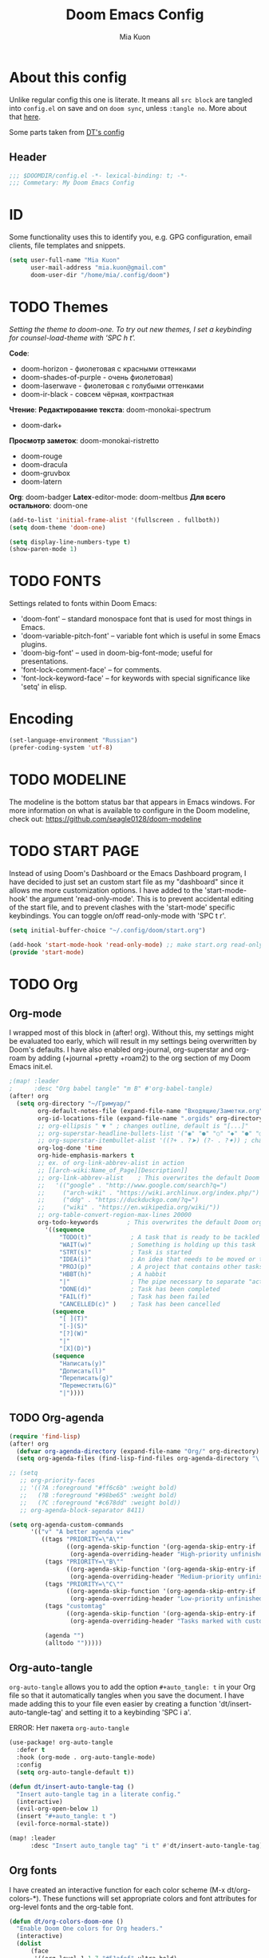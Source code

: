 #+title: Doom Emacs Config
#+author: Mia Kuon
#+description: My personal literate Doom Emacs Config

* About this config
Unlike regular config this one is literate. It means all =src block= are tangled into ~config.el~ on save and on ~doom sync~, unless ~:tangle no~. More about that [[file:~/.config/emacs/modules/config/literate/README.org][here]].

Some parts taken from [[https://gitlab.com/dwt1/dotfiles/-/blob/master/.config/doom/config.org][DT's config]]

** Header
#+begin_src emacs-lisp
;;; $DOOMDIR/config.el -*- lexical-binding: t; -*-
;;; Commetary: My Doom Emacs Config
#+end_src
* ID
Some functionality uses this to identify you, e.g. GPG configuration, email clients, file templates and snippets.
#+begin_src emacs-lisp
(setq user-full-name "Mia Kuon"
      user-mail-address "mia.kuon@gmail.com"
      doom-user-dir "/home/mia/.config/doom")
#+end_src
* TODO Themes
/Setting the theme to doom-one.  To try out new themes, I set a keybinding for counsel-load-theme with 'SPC h t'./

*Code*:
- doom-horizon - фиолетовая с красными оттенками
- doom-shades-of-purple  - очень фиолетовая)
- doom-laserwave - фиолетовая с голубыми оттенками
- doom-ir-black - совсем чёрная, контрастная

*Чтение*:
*Редактирование текста*: doom-monokai-spectrum
- doom-dark+

*Просмотр заметок*: doom-monokai-ristretto
- doom-rouge
- doom-dracula
- doom-gruvbox
- doom-latern

*Org*: doom-badger
*Latex*-editor-mode: doom-meltbus
*Для всего остального*: doom-one

#+BEGIN_SRC emacs-lisp
(add-to-list 'initial-frame-alist '(fullscreen . fullboth))
(setq doom-theme 'doom-one)

(setq display-line-numbers-type t)
(show-paren-mode 1)
#+END_SRC
* TODO FONTS
Settings related to fonts within Doom Emacs:
+ 'doom-font' -- standard monospace font that is used for most things in Emacs.
+ 'doom-variable-pitch-font' -- variable font which is useful in some Emacs plugins.
+ 'doom-big-font' -- used in doom-big-font-mode; useful for presentations.
+ 'font-lock-comment-face' -- for comments.
+ 'font-lock-keyword-face' -- for keywords with special significance like 'setq' in elisp.
* Encoding
#+begin_src emacs-lisp
(set-language-environment "Russian")
(prefer-coding-system 'utf-8)
#+end_src
* TODO MODELINE
The modeline is the bottom status bar that appears in Emacs windows.  For more information on what is available to configure in the Doom modeline, check out:
https://github.com/seagle0128/doom-modeline
* TODO START PAGE
Instead of using Doom's Dashboard or the Emacs Dashboard program, I have decided to just set an custom start file as my "dashboard" since it allows me more customization options.  I have added to the 'start-mode-hook' the argument 'read-only-mode'.  This is to prevent accidental editing of the start file, and to prevent clashes with the 'start-mode' specific keybindings.  You can toggle on/off read-only-mode with 'SPC t r'.

#+begin_src emacs-lisp :tangle no
(setq initial-buffer-choice "~/.config/doom/start.org")

(add-hook 'start-mode-hook 'read-only-mode) ;; make start.org read-only; use 'SPC t r' to toggle off read-only.
(provide 'start-mode)
#+end_src
* TODO Org
** Org-mode
I wrapped most of this block in (after! org).  Without this, my settings might be evaluated too early, which will result in my settings being overwritten by Doom's defaults.  I have also enabled org-journal, org-superstar and org-roam by adding (+journal +pretty +roam2) to the org section of my Doom Emacs init.el.

#+BEGIN_SRC emacs-lisp
;(map! :leader
;      :desc "Org babel tangle" "m B" #'org-babel-tangle)
(after! org
  (setq org-directory "~/Гримуар/"
        org-default-notes-file (expand-file-name "Входящие/Заметки.org" org-directory)
        org-id-locations-file (expand-file-name ".orgids" org-directory)
        ;; org-ellipsis " ▼ " ; changes outline, default is "[...]"
        ;; org-superstar-headline-bullets-list '("◉" "●" "○" "◆" "●" "○" "◆")
        ;; org-superstar-itembullet-alist '((?+ . ?➤) (?- . ?✦)) ; changes +/- symbols in item lists
        org-log-done 'time
        org-hide-emphasis-markers t
        ;; ex. of org-link-abbrev-alist in action
        ;; [[arch-wiki:Name_of_Page][Description]]
        ;; org-link-abbrev-alist    ; This overwrites the default Doom org-link-abbrev-list
        ;;   '(("google" . "http://www.google.com/search?q=")
        ;;     ("arch-wiki" . "https://wiki.archlinux.org/index.php/")
        ;;     ("ddg" . "https://duckduckgo.com/?q=")
        ;;     ("wiki" . "https://en.wikipedia.org/wiki/"))
        ;; org-table-convert-region-max-lines 20000
        org-todo-keywords        ; This overwrites the default Doom org-todo-keywords
          '((sequence
              "TODO(t)"           ; A task that is ready to be tackled
              "WAIT(w)"           ; Something is holding up this task
              "STRT(s)"           ; Task is started
              "IDEA(i)"           ; An idea that needs to be moved or to be done
              "PROJ(p)"           ; A project that contains other tasks
              "HBBT(h)"           ; A habbit
              "|"                 ; The pipe necessary to separate "active" states and "inactive" states
              "DONE(d)"           ; Task has been completed
              "FAIL(f)"           ; Task has been failed
              "CANCELLED(c)" )    ; Task has been cancelled
            (sequence
              "[ ](T)"
              "[-](S)"
              "[?](W)"
              "|"
              "[X](D)")
            (sequence
              "Написать(y)"
              "Дописать(l)"
              "Переписать(g)"
              "Переместить(G)"
              "|"))))
#+END_SRC

** TODO Org-agenda
#+begin_src emacs-lisp
(require 'find-lisp)
(after! org
  (defvar org-agenda-directory (expand-file-name "Org/" org-directory) "My variable. Used for other variables in config.org")
  (setq org-agenda-files (find-lisp-find-files org-agenda-directory "\.org$")))

;; (setq
   ;; org-priority-faces
   ;; '((?A :foreground "#ff6c6b" :weight bold)
   ;;   (?B :foreground "#98be65" :weight bold)
   ;;   (?C :foreground "#c678dd" :weight bold))
   ;; org-agenda-block-separator 8411)

(setq org-agenda-custom-commands
      '(("v" "A better agenda view"
         ((tags "PRIORITY=\"A\""
                ((org-agenda-skip-function '(org-agenda-skip-entry-if 'todo 'done))
                 (org-agenda-overriding-header "High-priority unfinished tasks:")))
          (tags "PRIORITY=\"B\""
                ((org-agenda-skip-function '(org-agenda-skip-entry-if 'todo 'done))
                 (org-agenda-overriding-header "Medium-priority unfinished tasks:")))
          (tags "PRIORITY=\"C\""
                ((org-agenda-skip-function '(org-agenda-skip-entry-if 'todo 'done))
                 (org-agenda-overriding-header "Low-priority unfinished tasks:")))
          (tags "customtag"
                ((org-agenda-skip-function '(org-agenda-skip-entry-if 'todo 'done))
                 (org-agenda-overriding-header "Tasks marked with customtag:")))

          (agenda "")
          (alltodo "")))))
#+end_src

** Org-auto-tangle
=org-auto-tangle= allows you to add the option =#+auto_tangle: t= in your Org file so that it automatically tangles when you save the document.  I have made adding this to your file even easier by creating a function 'dt/insert-auto-tangle-tag' and setting it to a keybinding 'SPC i a'.

ERROR: Нет пакета ~org-auto-tangle~
#+begin_src emacs-lisp :tangle no
(use-package! org-auto-tangle
  :defer t
  :hook (org-mode . org-auto-tangle-mode)
  :config
  (setq org-auto-tangle-default t))

(defun dt/insert-auto-tangle-tag ()
  "Insert auto-tangle tag in a literate config."
  (interactive)
  (evil-org-open-below 1)
  (insert "#+auto_tangle: t ")
  (evil-force-normal-state))

(map! :leader
      :desc "Insert auto_tangle tag" "i t" #'dt/insert-auto-tangle-tag)
#+end_src

** Org fonts
I have created an interactive function for each color scheme (M-x dt/org-colors-*).  These functions will set appropriate colors and font attributes for org-level fonts and the org-table font.

#+begin_src emacs-lisp :tangle no
(defun dt/org-colors-doom-one ()
  "Enable Doom One colors for Org headers."
  (interactive)
  (dolist
      (face
       '((org-level-1 1.7 "#51afef" ultra-bold)
         (org-level-2 1.6 "#c678dd" extra-bold)
         (org-level-3 1.5 "#98be65" bold)
         (org-level-4 1.4 "#da8548" semi-bold)
         (org-level-5 1.3 "#5699af" normal)
         (org-level-6 1.2 "#a9a1e1" normal)
         (org-level-7 1.1 "#46d9ff" normal)
         (org-level-8 1.0 "#ff6c6b" normal)))
    (set-face-attribute (nth 0 face) nil :font doom-variable-pitch-font :weight (nth 3 face) :height (nth 1 face) :foreground (nth 2 face)))
    (set-face-attribute 'org-table nil :font doom-font :weight 'normal :height 1.0 :foreground "#bfafdf"))

(defun dt/org-colors-dracula ()
  "Enable Dracula colors for Org headers."
  (interactive)
  (dolist
      (face
       '((org-level-1 1.7 "#8be9fd" ultra-bold)
         (org-level-2 1.6 "#bd93f9" extra-bold)
         (org-level-3 1.5 "#50fa7b" bold)
         (org-level-4 1.4 "#ff79c6" semi-bold)
         (org-level-5 1.3 "#9aedfe" normal)
         (org-level-6 1.2 "#caa9fa" normal)
         (org-level-7 1.1 "#5af78e" normal)
         (org-level-8 1.0 "#ff92d0" normal)))
    (set-face-attribute (nth 0 face) nil :font doom-variable-pitch-font :weight (nth 3 face) :height (nth 1 face) :foreground (nth 2 face)))
    (set-face-attribute 'org-table nil :font doom-font :weight 'normal :height 1.0 :foreground "#bfafdf"))

(defun dt/org-colors-gruvbox-dark ()
  "Enable Gruvbox Dark colors for Org headers."
  (interactive)
  (dolist
      (face
       '((org-level-1 1.7 "#458588" ultra-bold)
         (org-level-2 1.6 "#b16286" extra-bold)
         (org-level-3 1.5 "#98971a" bold)
         (org-level-4 1.4 "#fb4934" semi-bold)
         (org-level-5 1.3 "#83a598" normal)
         (org-level-6 1.2 "#d3869b" normal)
         (org-level-7 1.1 "#d79921" normal)
         (org-level-8 1.0 "#8ec07c" normal)))
    (set-face-attribute (nth 0 face) nil :font doom-variable-pitch-font :weight (nth 3 face) :height (nth 1 face) :foreground (nth 2 face)))
    (set-face-attribute 'org-table nil :font doom-font :weight 'normal :height 1.0 :foreground "#bfafdf"))

(defun dt/org-colors-monokai-pro ()
  "Enable Monokai Pro colors for Org headers."
  (interactive)
  (dolist
      (face
       '((org-level-1 1.7 "#78dce8" ultra-bold)
         (org-level-2 1.6 "#ab9df2" extra-bold)
         (org-level-3 1.5 "#a9dc76" bold)
         (org-level-4 1.4 "#fc9867" semi-bold)
         (org-level-5 1.3 "#ff6188" normal)
         (org-level-6 1.2 "#ffd866" normal)
         (org-level-7 1.1 "#78dce8" normal)
         (org-level-8 1.0 "#ab9df2" normal)))
    (set-face-attribute (nth 0 face) nil :font doom-variable-pitch-font :weight (nth 3 face) :height (nth 1 face) :foreground (nth 2 face)))
    (set-face-attribute 'org-table nil :font doom-font :weight 'normal :height 1.0 :foreground "#bfafdf"))

(defun dt/org-colors-nord ()
  "Enable Nord colors for Org headers."
  (interactive)
  (dolist
      (face
       '((org-level-1 1.7 "#81a1c1" ultra-bold)
         (org-level-2 1.6 "#b48ead" extra-bold)
         (org-level-3 1.5 "#a3be8c" bold)
         (org-level-4 1.4 "#ebcb8b" semi-bold)
         (org-level-5 1.3 "#bf616a" normal)
         (org-level-6 1.2 "#88c0d0" normal)
         (org-level-7 1.1 "#81a1c1" normal)
         (org-level-8 1.0 "#b48ead" normal)))
    (set-face-attribute (nth 0 face) nil :font doom-variable-pitch-font :weight (nth 3 face) :height (nth 1 face) :foreground (nth 2 face)))
    (set-face-attribute 'org-table nil :font doom-font :weight 'normal :height 1.0 :foreground "#bfafdf"))

(defun dt/org-colors-oceanic-next ()
  "Enable Oceanic Next colors for Org headers."
  (interactive)
  (dolist
      (face
       '((org-level-1 1.7 "#6699cc" ultra-bold)
         (org-level-2 1.6 "#c594c5" extra-bold)
         (org-level-3 1.5 "#99c794" bold)
         (org-level-4 1.4 "#fac863" semi-bold)
         (org-level-5 1.3 "#5fb3b3" normal)
         (org-level-6 1.2 "#ec5f67" normal)
         (org-level-7 1.1 "#6699cc" normal)
         (org-level-8 1.0 "#c594c5" normal)))
    (set-face-attribute (nth 0 face) nil :font doom-variable-pitch-font :weight (nth 3 face) :height (nth 1 face) :foreground (nth 2 face)))
    (set-face-attribute 'org-table nil :font doom-font :weight 'normal :height 1.0 :foreground "#bfafdf"))

(defun dt/org-colors-palenight ()
  "Enable Palenight colors for Org headers."
  (interactive)
  (dolist
      (face
       '((org-level-1 1.7 "#82aaff" ultra-bold)
         (org-level-2 1.6 "#c792ea" extra-bold)
         (org-level-3 1.5 "#c3e88d" bold)
         (org-level-4 1.4 "#ffcb6b" semi-bold)
         (org-level-5 1.3 "#a3f7ff" normal)
         (org-level-6 1.2 "#e1acff" normal)
         (org-level-7 1.1 "#f07178" normal)
         (org-level-8 1.0 "#ddffa7" normal)))
    (set-face-attribute (nth 0 face) nil :font doom-variable-pitch-font :weight (nth 3 face) :height (nth 1 face) :foreground (nth 2 face)))
    (set-face-attribute 'org-table nil :font doom-font :weight 'normal :height 1.0 :foreground "#bfafdf"))

(defun dt/org-colors-solarized-dark ()
  "Enable Solarized Dark colors for Org headers."
  (interactive)
  (dolist
      (face
       '((org-level-1 1.7 "#268bd2" ultra-bold)
         (org-level-2 1.6 "#d33682" extra-bold)
         (org-level-3 1.5 "#859900" bold)
         (org-level-4 1.4 "#b58900" semi-bold)
         (org-level-5 1.3 "#cb4b16" normal)
         (org-level-6 1.2 "#6c71c4" normal)
         (org-level-7 1.1 "#2aa198" normal)
         (org-level-8 1.0 "#657b83" normal)))
    (set-face-attribute (nth 0 face) nil :font doom-variable-pitch-font :weight (nth 3 face) :height (nth 1 face) :foreground (nth 2 face)))
    (set-face-attribute 'org-table nil :font doom-font :weight 'normal :height 1.0 :foreground "#bfafdf"))

(defun dt/org-colors-solarized-light ()
  "Enable Solarized Light colors for Org headers."
  (interactive)
  (dolist
      (face
       '((org-level-1 1.7 "#268bd2" ultra-bold)
         (org-level-2 1.6 "#d33682" extra-bold)
         (org-level-3 1.5 "#859900" bold)
         (org-level-4 1.4 "#b58900" semi-bold)
         (org-level-5 1.3 "#cb4b16" normal)
         (org-level-6 1.2 "#6c71c4" normal)
         (org-level-7 1.1 "#2aa198" normal)
         (org-level-8 1.0 "#657b83" normal)))
    (set-face-attribute (nth 0 face) nil :font doom-variable-pitch-font :weight (nth 3 face) :height (nth 1 face) :foreground (nth 2 face)))
    (set-face-attribute 'org-table nil :font doom-font :weight 'normal :height 1.0 :foreground "#bfafdf"))

(defun dt/org-colors-tomorrow-night ()
  "Enable Tomorrow Night colors for Org headers."
  (interactive)
  (dolist
      (face
       '((org-level-1 1.7 "#81a2be" ultra-bold)
         (org-level-2 1.6 "#b294bb" extra-bold)
         (org-level-3 1.5 "#b5bd68" bold)
         (org-level-4 1.4 "#e6c547" semi-bold)
         (org-level-5 1.3 "#cc6666" normal)
         (org-level-6 1.2 "#70c0ba" normal)
         (org-level-7 1.1 "#b77ee0" normal)
         (org-level-8 1.0 "#9ec400" normal)))
    (set-face-attribute (nth 0 face) nil :font doom-variable-pitch-font :weight (nth 3 face) :height (nth 1 face) :foreground (nth 2 face)))
    (set-face-attribute 'org-table nil :font doom-font :weight 'normal :height 1.0 :foreground "#bfafdf"))

;; Load our desired dt/org-colors-* theme on startup
(dt/org-colors-doom-one)
#+end_src

** Org-export
We need ox-man for "Org eXporting" to manpage format and ox-gemini for exporting to gemtext (for the gemini protocol).

=NOTE=: I also enable ox-publish for converting an Org site into an HTML site, but that is done in init.el (org +publish).

#+BEGIN_SRC emacs-lisp :tangle no
(use-package ox-man)
(use-package ox-gemini)
#+END_SRC

** Org-journal
#+begin_src emacs-lisp :tangle yes
(setq org-journal-dir "~/Гримуар/Дневник/"
      org-journal-date-prefix "* "
      org-journal-time-prefix "** "
      org-journal-date-format "%B %d, %Y (%A) "
      org-journal-file-format "%Y-%m-%d.org")
#+end_src

** Org-publish
#+begin_src emacs-lisp :tangle no
(setq org-publish-use-timestamps-flag nil)
(setq org-export-with-broken-links t)
(setq org-publish-project-alist
      '(("distro.tube without manpages"
         :base-directory "~/nc/gitlab-repos/distro.tube/"
         :base-extension "org"
         :publishing-directory "~/nc/gitlab-repos/distro.tube/html/"
         :recursive t
         :exclude "org-html-themes/.*\\|man-org/man*"
         :publishing-function org-html-publish-to-html
         :headline-levels 4             ; Just the default for this project.
         :auto-preamble t)
         ("man0p"
         :base-directory "~/nc/gitlab-repos/distro.tube/man-org/man0p/"
         :base-extension "org"
         :publishing-directory "~/nc/gitlab-repos/distro.tube/html/man-org/man0p/"
         :recursive t
         :publishing-function org-html-publish-to-html
         :headline-levels 4             ; Just the default for this project.
         :auto-preamble t)
         ("man1"
         :base-directory "~/nc/gitlab-repos/distro.tube/man-org/man1/"
         :base-extension "org"
         :publishing-directory "~/nc/gitlab-repos/distro.tube/html/man-org/man1/"
         :recursive t
         :publishing-function org-html-publish-to-html
         :headline-levels 4             ; Just the default for this project.
         :auto-preamble t)
         ("man1p"
         :base-directory "~/nc/gitlab-repos/distro.tube/man-org/man1p/"
         :base-extension "org"
         :publishing-directory "~/nc/gitlab-repos/distro.tube/html/man-org/man1p/"
         :recursive t
         :publishing-function org-html-publish-to-html
         :headline-levels 4             ; Just the default for this project.
         :auto-preamble t)
         ("man2"
         :base-directory "~/nc/gitlab-repos/distro.tube/man-org/man2/"
         :base-extension "org"
         :publishing-directory "~/nc/gitlab-repos/distro.tube/html/man-org/man2/"
         :recursive t
         :publishing-function org-html-publish-to-html
         :headline-levels 4             ; Just the default for this project.
         :auto-preamble t)
         ("man3"
         :base-directory "~/nc/gitlab-repos/distro.tube/man-org/man3/"
         :base-extension "org"
         :publishing-directory "~/nc/gitlab-repos/distro.tube/html/man-org/man3/"
         :recursive t
         :publishing-function org-html-publish-to-html
         :headline-levels 4             ; Just the default for this project.
         :auto-preamble t)
         ("man3p"
         :base-directory "~/nc/gitlab-repos/distro.tube/man-org/man3p/"
         :base-extension "org"
         :publishing-directory "~/nc/gitlab-repos/distro.tube/html/man-org/man3p/"
         :recursive t
         :publishing-function org-html-publish-to-html
         :headline-levels 4             ; Just the default for this project.
         :auto-preamble t)
         ("man4"
         :base-directory "~/nc/gitlab-repos/distro.tube/man-org/man4/"
         :base-extension "org"
         :publishing-directory "~/nc/gitlab-repos/distro.tube/html/man-org/man4/"
         :recursive t
         :publishing-function org-html-publish-to-html
         :headline-levels 4             ; Just the default for this project.
         :auto-preamble t)
         ("man5"
         :base-directory "~/nc/gitlab-repos/distro.tube/man-org/man5/"
         :base-extension "org"
         :publishing-directory "~/nc/gitlab-repos/distro.tube/html/man-org/man5/"
         :recursive t
         :publishing-function org-html-publish-to-html
         :headline-levels 4             ; Just the default for this project.
         :auto-preamble t)
         ("man6"
         :base-directory "~/nc/gitlab-repos/distro.tube/man-org/man6/"
         :base-extension "org"
         :publishing-directory "~/nc/gitlab-repos/distro.tube/html/man-org/man6/"
         :recursive t
         :publishing-function org-html-publish-to-html
         :headline-levels 4             ; Just the default for this project.
         :auto-preamble t)
         ("man7"
         :base-directory "~/nc/gitlab-repos/distro.tube/man-org/man7/"
         :base-extension "org"
         :publishing-directory "~/nc/gitlab-repos/distro.tube/html/man-org/man7/"
         :recursive t
         :publishing-function org-html-publish-to-html
         :headline-levels 4             ; Just the default for this project.
         :auto-preamble t)
         ("man8"
         :base-directory "~/nc/gitlab-repos/distro.tube/man-org/man8/"
         :base-extension "org"
         :publishing-directory "~/nc/gitlab-repos/distro.tube/html/man-org/man8/"
         :recursive t
         :publishing-function org-html-publish-to-html
         :headline-levels 4             ; Just the default for this project.
         :auto-preamble t)
         ("org-static"
         :base-directory "~/Org/website"
         :base-extension "css\\|js\\|png\\|jpg\\|gif\\|pdf\\|mp3\\|ogg\\|swf"
         :publishing-directory "~/public_html/"
         :recursive t
         :exclude ".*/org-html-themes/.*"
         :publishing-function org-publish-attachment)
         ("dtos.dev"
         :base-directory "~/nc/gitlab-repos/dtos.dev/"
         :base-extension "org"
         :publishing-directory "~/nc/gitlab-repos/dtos.dev/html/"
         :recursive t
         :publishing-function org-html-publish-to-html
         :headline-levels 4             ; Just the default for this project.
         :auto-preamble t)

      ))
#+end_src
** Org-download
drag&drop functionality
#+begin_src emacs-lisp :tangle yes
(setq org-download-image-dir "~/Гримуар/Вложения/")
#+end_src
** TODO Org-roam
[[https://github.com/org-roam/org-roam][Org-roam]] is a plain-text knowledge management system.  Org-roam borrows principles from the =Zettelkasten= method, providing a solution for non-hierarchical note-taking.  It should also work as a plug-and-play solution for anyone already using Org-mode for their personal wiki.

| COMMAND                | DESCRIPTION                        | KEYBINDING |
|------------------------+------------------------------------+------------|
| completion-at-point    | /Completion of node-insert at point/ | SPC n r c  |
| org-roam-node-find     | /Find node or create a new one/      | SPC n r f  |
| org-roam-graph         | /Show graph of all nodes/            | SPC n r g  |
| org-roam-node-insert   | /Insert link to a node/              | SPC n r i  |
| org-roam-capture       | /Capture to node/                    | SPC n r n  |
| org-roam-buffer-toggle | /Toggle roam buffer/                 | SPC n r r  |

#+begin_src emacs-lisp
(after! org
  (setq org-roam-directory org-directory
        org-roam-graph-viewer "/usr/bin/firefox") ; TODO поменять на qutebrowser

  (setq org-roam-capture-templates
        `(("c" "new chit" plain "%?\n* Ссылки"
           :target (file+head
                    "%<%Y%m%d%H%M%S>.org"
                    ":PROPERTIES:
:DATE:     %<%FT%T%z>
:END:
,#+title: ${title}
,#+notetype: %^{Тип заметки:записка|черновик}
,#+filetags: %^G")
           :unnarrowed t
           :empty-lines-before 1)
          ("f" "new fundamental" plain "%?\n* Ссылки\n** Связи\n** Источники"
           :target (file+head
                    "%<%Y%m%d%H%M%S>-${slug}.org"
                    ":PROPERTIES:
:ROAM_ALIASES: %^{Синонимы}
:DATE:     %<%FT%T%z>
:ACCESS:   %^{Доступ|public|private|personal|confidentional}
:END:
,#+title: ${title}
,#+author: %n
,#+language: %^{Язык|русский|english|français|中文}
,#+notetype: %^{Тип заметки:фундаментальная|мысль|цитата}
,#+filetags: %^G")
           :unnarrowed t
           :empty-lines-before 1)
          ("n" "new note" plain "* ${title}\n%?\n* Ссылки"
           :target (file+head
                    "%<%Y%m%d%H%M%S>-${slug}.org"
                    ":PROPERTIES:
:ROAM_ALIASES: %^{Синонимы}
:DATE:     %<%FT%T%z>
:ACCESS:   %^{Доступ|public|private|personal|confidentional}
:END:
,#+title: ${title}
,#+author: %n
,#+language: %^{Язык|русский|english|français|中文}
,#+notetype: %^{Тип заметки|заметка|статья|руководство}
,#+filetags: %^G")
           :unnarrowed t
           :empty-lines-before 1)
          ("a" "new abstract" plain "* ${title}\n%?\n* Источник\n%A\n* Ссылки\n* TODO Добавить синонимы, если нужно"
           :target (file+head
                    "%<%Y%m%d%H%M%S>-${slug}.org"
                    ":PROPERTIES:
:DATE:     %<%FT%T%z>
:ACCESS:   %^{Доступ|public|private|personal|confidentional}
:END:
,#+title: ${title}
,#+author: %n
,#+language: %^{Язык|русский|english|français|中文}
,#+notetype: коспект
,#+sourcetype: %^{Тип источника|статья|видео|аудио|занятие}
,#+filetags: %^G")
           :unnarrowed t
           :empty-lines-before 1)
          ("c" "new copy" plain "* Источник\n%A\n* ${title}\n%?"
           :target (file+head
                    "%<%Y%m%d%H%M%S>-${slug}.org"
                    ":PROPERTIES:
:ROAM_ALIASES: %^{Синонимы}
:DATE:     %<%FT%T%z>
:ACCESS:   %^{Доступ|public|private|personal|confidentional}
:END:
,#+title: ${title}
,#+author: %n
,#+language: %^{Язык|русский|english|français|中文}
,#+notetype: копия
,#+sourcetype: %^{Тип источника|статья|видео|аудио|занятие}
,#+filetags: %^G")))))

(use-package! websocket
  :after org-roam)

(use-package! org-roam-ui
  :after org-roam
  :config
  (setq org-roam-ui-sync-theme t
        org-roam-ui-follow t
        org-roam-ui-update-on-save t
        org-roam-ui-open-on-start t))

;; (map! :leader
;;       (:prefix ("n r" . "org-roam")
;;        :desc "Completion at point" "c" #'completion-at-point
;;        :desc "Find node"           "f" #'org-roam-node-find
;;        :desc "Show graph"          "g" #'org-roam-ui-open
;;        :desc "Show local graph"    "G" #'org-roam-ui-node-local
;;        :desc "Insert node"         "i" #'org-roam-node-insert
;;        :desc "Capture to node"     "n" #'org-roam-capture
;;        :desc "Toggle roam buffer"  "r" #'org-roam-buffer-toggle))
#+end_src
** STRT Org-roam-capture-templates tangle
#+begin_src emacs-lisp :tangle no
(defun extract-org-roam-templates ()
  "Extract org-roam-capture-templates from config.org and save to a separate file."
  (let ((config-file "~/.doom.d/config.org")
        (output-file "~/.doom.d/org-roam-templates.el")
        (template-section nil))
    (with-temp-buffer
      ;; Читаем config.org
      (insert-file-contents config-file)
      (goto-char (point-min))

      ;; Ищем начало секции с шаблонами
      (when (re-search-forward "^(setq org-roam-capture-templates" nil t)
        (beginning-of-line)
        (setq template-section (buffer-substring (point) (progn (forward-sexp) (point)))))

      ;; Если нашли, записываем в отдельный файл
      (when template-section
        (with-temp-file output-file
          ;; (insert ";; Automatically extracted org-roam-capture-templates\n")
          (insert template-section)
          (insert "\n"))))))

;; Автоматически запускать после сохранения config.org
(defun auto-extract-org-roam-templates ()
  "Run extract-org-roam-templates when saving config.org."
  (when (string-equal (buffer-file-name) (expand-file-name "~/.doom.d/config.org"))
    (extract-org-roam-templates)))

(add-hook 'after-save-hook #'auto-extract-org-roam-templates)

#+end_src
* Dired
** Keybindings Within Dired With Peep-Dired-Mode Enabled
If peep-dired is enabled, you will get image previews as you go up/down with 'j' and 'k'

| COMMAND              | DESCRIPTION                              | KEYBINDING |
|----------------------+------------------------------------------+------------|
| peep-dired           | /Toggle previews within dired/             | SPC d p    |
| peep-dired-next-file | /Move to next file in peep-dired-mode/     | j          |
| peep-dired-prev-file | /Move to previous file in peep-dired-mode/ | k          |

#+BEGIN_SRC emacs-lisp
(evil-define-key 'normal peep-dired-mode-map
  (kbd "j") 'peep-dired-next-file
  (kbd "k") 'peep-dired-prev-file)
(add-hook 'peep-dired-hook 'evil-normalize-keymaps)
#+END_SRC
** Making deleted files go to trash can
#+begin_src emacs-lisp
(setq delete-by-moving-to-trash t
      trash-directory "~/.local/share/Trash/files/")
#+end_src

=NOTE=: For convenience, you may want to create a symlink to 'local/share/Trash' in your home directory:
#+begin_example
cd ~/
ln -s ~/.local/share/Trash .
#+end_example
* YASnippet
#+begin_src emacs-lisp
(after! yasnippet
  (setq yas-snippet-dirs '("~/.config/doom/snippets"))
  )
#+end_src
* Projects
#+begin_src emacs-lisp
(setq projectile-project-search-path `("~/Documents/Code/" "~/source/" "~/.suckless/" "~/.config/"))
#+end_src
* Workspaces
#+begin_src emacs-lisp :tangle yes
(map! :leader
      (:prefix "TAB"
       :desc "Move workspace right"     [left]  #'+workspace/swap-left
       :desc "Move workspace left"      [right] #'+workspace/swap-right))
#+end_src
* Languages
** Python
#+begin_src emacs-lisp :tangle yes
(map! :map python-mode-map
      :localleader
      :desc "run REPL"                "s" #'run-python                ;; SPC m s — запустить REPL
      :desc "restart REPL"            "R" #'python-shell-restart      ;; SPC m r — перезапустить REPL
      :desc "run"                     "c" #'python-shell-send-buffer  ;; SPC m c — запустить весь скрипт
      :desc "run region"              "r" #'python-shell-send-region  ;; SPC m r — запустить выделенный код
      :desc "run function"            "j" #'python-shell-send-defun)  ;; SPC m j — отправить функцию в REPL
#+end_src
* TODO CALENDAR
Let's make a 12-month calendar available so we can have a calendar app that, when we click on time/date in xmobar, we get a nice 12-month calendar to view.

This is a modification of: http://homepage3.nifty.com/oatu/emacs/calendar.html
See also: https://stackoverflow.com/questions/9547912/emacs-calendar-show-more-than-3-months

#+begin_src emacs-lisp :tangle no
(defun dt/year-calendar (&optional year)
  (interactive)
  (require 'calendar)
  (let* (
      (current-year (number-to-string (nth 5 (decode-time (current-time)))))
      (month 0)
      (year (if year year (string-to-number (format-time-string "%Y" (current-time))))))
    (switch-to-buffer (get-buffer-create calendar-buffer))
    (when (not (eq major-mode 'calendar-mode))
      (calendar-mode))
    (setq displayed-month month)
    (setq displayed-year year)
    (setq buffer-read-only nil)
    (erase-buffer)
    ;; horizontal rows
    (dotimes (j 4)
      ;; vertical columns
      (dotimes (i 3)
        (calendar-generate-month
          (setq month (+ month 1))
          year
          ;; indentation / spacing between months
          (+ 5 (* 25 i))))
      (goto-char (point-max))
      (insert (make-string (- 10 (count-lines (point-min) (point-max))) ?\n))
      (widen)
      (goto-char (point-max))
      (narrow-to-region (point-max) (point-max)))
    (widen)
    (goto-char (point-min))
    (setq buffer-read-only t)))

(defun dt/scroll-year-calendar-forward (&optional arg event)
  "Scroll the yearly calendar by year in a forward direction."
  (interactive (list (prefix-numeric-value current-prefix-arg)
                     last-nonmenu-event))
  (unless arg (setq arg 0))
  (save-selected-window
    (if (setq event (event-start event)) (select-window (posn-window event)))
    (unless (zerop arg)
      (let* (
              (year (+ displayed-year arg)))
        (dt/year-calendar year)))
    (goto-char (point-min))
    (run-hooks 'calendar-move-hook)))

(defun dt/scroll-year-calendar-backward (&optional arg event)
  "Scroll the yearly calendar by year in a backward direction."
  (interactive (list (prefix-numeric-value current-prefix-arg)
                     last-nonmenu-event))
  (dt/scroll-year-calendar-forward (- (or arg 1)) event))

(map! :leader
      :desc "Scroll year calendar backward" "<left>" #'dt/scroll-year-calendar-backward
      :desc "Scroll year calendar forward" "<right>" #'dt/scroll-year-calendar-forward)

(defalias 'year-calendar 'dt/year-calendar)
#+end_src

Let's also play around with calfw.
#+begin_src emacs-lisp :tangle no
#+end_src


#+begin_src emacs-lisp
(use-package! calfw)
(use-package! calfw-org)  ; for Org and Agenda
(use-package! calfw-ical) ; for Google Calendar
;; (use-package! calfw-cal)  ; for diary
(load "$DOOMDIR/secrets.el")

(defun my-open-calendar ()
  (interactive)
  (cfw:open-calendar-buffer
   :contents-sources
   (list
    (cfw:org-create-source "Green")  ; org-agenda source
    (cfw:org-create-file-source "ecal" (expand-file-name "Расписание.org" org-agenda-directory) "Cyan")  ; other org source
    (cfw:ical-create-source "My gcal" mia-google-calendar-url "IndianRed") ; google calendar ICS
   )))
#+end_src

* TODO EDNC (Notifications)
The Emacs Desktop Notification Center (EDNC) is an Emacs package written in pure Lisp that implements a desktop notifications service according to the freedesktop.org specification. EDNC aspires to be a small, but flexible drop-in replacement of standalone daemons like dunst.

=NOTE=: Ensure that no other notification daemon (such as dunst) is active to use EDNC.

#+begin_src emacs-lisp :tangle no
(ednc-mode 1)

(defun show-notification-in-buffer (old new)
  (let ((name (format "Notification %d" (ednc-notification-id (or old new)))))
    (with-current-buffer (get-buffer-create name)
      (if new (let ((inhibit-read-only t))
                (if old (erase-buffer) (ednc-view-mode))
                (insert (ednc-format-notification new t))
                (pop-to-buffer (current-buffer)))
        (kill-buffer)))))

(add-hook 'ednc-notification-presentation-functions
          #'show-notification-in-buffer)

(evil-define-key 'normal ednc-view-mode-map
  (kbd "d")   'ednc-dismiss-notification
  (kbd "RET") 'ednc-invoke-action
  (kbd "e")   'ednc-toggle-expanded-view)
#+end_src
* TODO ELFEED
An RSS newsfeed reader for Emacs.

#+BEGIN_SRC emacs-lisp
(after! elfeed
  (setq elfeed-search-filter "@1-month-ago +unread"
        rmh-elfeed-org-files '("~/.config/doom/elfeed.org")
        elfeed-goodies/entry-pane-size 0.5))

(add-hook 'elfeed-search-mode-hook #'elfeed-update)

(evil-define-key 'normal elfeed-show-mode-map
  (kbd "J") 'elfeed-goodies/split-show-next
  (kbd "K") 'elfeed-goodies/split-show-prev)
(evil-define-key 'normal elfeed-search-mode-map
  (kbd "J") 'elfeed-goodies/split-show-next
  (kbd "K") 'elfeed-goodies/split-show-prev)
#+END_SRC
* TODO EMMS
One of the media players available for Emacs is emms, which stands for Emacs Multimedia System.  By default, Doom Emacs does not use 'SPC a',' so the format I use for these bindings is 'SPC a' plus 'key'.

| COMMAND               | DESCRIPTION                       | KEYBINDING |
|-----------------------+-----------------------------------+------------|
| emms-playlist-mode-go | /Switch to the playlist buffer/     | SPC a a    |
| emms-pause            | /Pause the track/                   | SPC a x    |
| emms-stop             | /Stop the track/                    | SPC a s    |
| emms-previous         | /Play previous track in playlist/   | SPC a p    |
| emms-next             | /Play next track in playlist/       | SPC a n    |

#+BEGIN_SRC emacs-lisp :tangle no
(emms-all)
(emms-default-players)
(emms-mode-line 1)
(emms-playing-time 1)
(setq emms-source-file-default-directory "~/Music/"
      emms-playlist-buffer-name "*Music*"
      emms-info-asynchronously t
      emms-source-file-directory-tree-function 'emms-source-file-directory-tree-find)
(map! :leader
      (:prefix ("a" . "EMMS audio player")
       :desc "Go to emms playlist"      "a" #'emms-playlist-mode-go
       :desc "Emms pause track"         "x" #'emms-pause
       :desc "Emms stop track"          "s" #'emms-stop
       :desc "Emms play previous track" "p" #'emms-previous
       :desc "Emms play next track"     "n" #'emms-next))
#+END_SRC
* TODO ERC
ERC is a built-in Emacs IRC client.

| COMMAND | DESCRIPTION                                 | KEYBINDING |
|---------+---------------------------------------------+------------|
| erc-tls | /Launch ERC using more secure TLS connection/ | SPC e E    |

#+begin_src emacs-lisp :tangle no
(map! :leader
      (:prefix ("e". "evaluate/ERC/EWW")
       :desc "Launch ERC with TLS connection" "E" #'erc-tls))

(setq erc-prompt (lambda () (concat "[" (buffer-name) "]"))
      erc-server "irc.libera.chat"
      erc-nick "distrotube"
      erc-user-full-name "Derek Taylor"
      erc-track-shorten-start 24
      erc-autojoin-channels-alist '(("irc.libera.chat" "#archlinux" "#linux" "#emacs"))
      erc-kill-buffer-on-part t
      erc-fill-column 100
      erc-fill-function 'erc-fill-static
      erc-fill-static-center 20
      ;; erc-auto-query 'bury
      )
#+end_src
* TODO EWW
EWW is the Emacs Web Wowser, the builtin browser in Emacs.  Below I set urls to open in a specific browser (eww) with browse-url-browser-function.  By default, Doom Emacs does not use 'SPC e' for anything, so I choose to use the format 'SPC e' plus 'key' for these (I also use 'SPC e' for 'eval' keybindings).  I chose to use 'SPC s w' for eww-search-words because Doom Emacs uses 'SPC s' for 'search' commands.

#+BEGIN_SRC emacs-lisp
;; (setq browse-url-browser-function 'eww-browse-url)
(map! :leader
      :desc "Search web for text between BEG/END"
      "s w" #'eww-search-words
      (:prefix ("e" . "ERC/EWW")
       :desc "Eww web browser" "w" #'eww
       :desc "Eww reload page" "R" #'eww-reload))
#+END_SRC
* TODO EXWM
[[https://github.com/emacs-exwm/exwm][Emacs X Window Manger]]

#+begin_src emacs-lisp :tangle no
(autoload 'exwm-enable "exwm-config.el")
#+end_src
* TODO NOVEL
Doesn't work.
#+begin_src emacs-lisp :tangle no
(use-package! nov
  :hook (nov-mode . variable-pitch-mode)
  :mode ("\\.\\(epub\\|mobi\\)\\'" . nov-mode)
  ;; :config
  ;; (setq nov-save-place-file)
  )

(defun my-nov-font-setup ()
 (face-remap-add-relative 'variable-pitch :family "Roboto"
                                          :height 1.6))
(add-hook 'nov-mode-hook 'my-nov-font-setup)



(require 'justify-kp)
 (setq nov-text-width t)

(defun my-nov-window-configuration-change-hook ()
  (my-nov-post-html-render-hook)
  (remove-hook 'window-configuration-change-hook
                   'my-nov-window-configuration-change-hook
                   t))

(defun my-nov-post-html-render-hook ()
  (if (get-buffer-window)
    (let ((max-width (pj-line-width))
      buffer-read-only)
    (save-excursion
      (goto-char (point-min))
      (while (not (eobp))
        (when (not (looking-at "^[[:space:]]*$"))
          (goto-char (line-end-position))
          (when (> (shr-pixel-column) max-width)
                    (goto-char (line-beginning-position))
                    (pj-justify)))
                (forward-line 1))))
        (add-hook 'window-configuration-change-hook
                  'my-nov-window-configuration-change-hook
                  nil t)))

(add-hook 'nov-post-html-render-hook 'my-nov-post-html-render-hook)

(use-package! nov-xwidget
  :demand t
  :after nov
  :config
  (define-key nov-mode-map (kbd "o") 'nov-xwidget-view)
  (add-hook 'nov-mode-hook 'nov-xwidget-inject-all-files))
#+end_src
* TODO PASSWORD STORE
Uses the standard Unix password store "pass".

#+begin_src emacs-lisp :tangle no
(use-package! password-store)
#+end_src
* TODO REGISTERS
Emacs registers are compartments where you can save text, rectangles and positions for later use. Once you save text or a rectangle in a register, you can copy it into the buffer once or many times; once you save a position in a register, you can jump back to that position once or many times.  The default GNU Emacs keybindings for these commands (with the exception of counsel-register) involves 'C-x r' followed by one or more other keys.  I wanted to make this a little more user friendly, and since I am using Doom Emacs, I choose to replace the 'C-x r' part of the key chords with 'SPC r'.

| COMMAND                          | DESCRIPTION                      | KEYBINDING |
|----------------------------------+----------------------------------+------------|
| copy-to-register                 | /Copy to register/                 | SPC r c    |
| frameset-to-register             | /Frameset to register/             | SPC r f    |
| insert-register                  | /Insert contents of register/      | SPC r i    |
| jump-to-register                 | /Jump to register/                 | SPC r j    |
| list-registers                   | /List registers/                   | SPC r l    |
| number-to-register               | /Number to register/               | SPC r n    |
| counsel-register                 | /Interactively choose a register/  | SPC r r    |
| view-register                    | /View a register/                  | SPC r v    |
| window-configuration-to-register | /Window configuration to register/ | SPC r w    |
| increment-register               | /Increment register/               | SPC r +    |
| point-to-register                | /Point to register/                | SPC r SPC  |

#+BEGIN_SRC emacs-lisp :tange no
(map! :leader
      (:prefix ("r" . "registers")
       :desc "Copy to register" "c" #'copy-to-register
       :desc "Frameset to register" "f" #'frameset-to-register
       :desc "Insert contents of register" "i" #'insert-register
       :desc "Jump to register" "j" #'jump-to-register
       :desc "List registers" "l" #'list-registers
       :desc "Number to register" "n" #'number-to-register
       :desc "Interactively choose a register" "r" #'counsel-register
       :desc "View a register" "v" #'view-register
       :desc "Window configuration to register" "w" #'window-configuration-to-register
       :desc "Increment register" "+" #'increment-register
       :desc "Point to register" "SPC" #'point-to-register))
#+END_SRC
* [?] WINNER MODE
Winner mode has been included with GNU Emacs since version 20.  This is a global minor mode and, when activated, it allows you to “undo” (and “redo”) changes in the window configuration with the key commands 'SCP w <left>' and 'SPC w <right>'.

#+BEGIN_SRC emacs-lisp :tangle no
(map! :leader
      (:prefix ("w" . "window")
       :desc "Winner redo" "<right>" #'winner-redo
       :desc "Winner undo" "<left>"  #'winner-undo))
#+END_SRC
